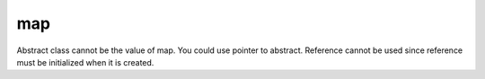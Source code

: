 map
---

Abstract class cannot be the value of map. You could use pointer to abstract.
Reference cannot be used since reference must be initialized when it is created. 
